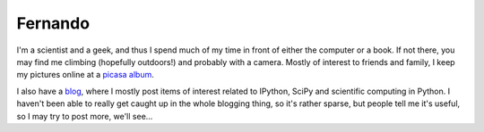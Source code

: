 ==========
 Fernando
==========

.. image:: _static/fperez_photo_sm.jpg
   :alt: Fernando Pérez
   :align: center

I'm a scientist and a geek, and thus I spend much of my time in front of either
the computer or a book.  If not there, you may find me climbing (hopefully
outdoors!) and probably with a camera.  Mostly of interest to friends and
family, I keep my pictures online at a `picasa album`_.

I also have a blog_, where I mostly post items of interest related to IPython,
SciPy and scientific computing in Python.  I haven't been able to really get
caught up in the whole blogging thing, so it's rather sparse, but people tell
me it's useful, so I may try to post more, we'll see...

.. _picasa album: http://picasaweb.google.com/fdo.perez
.. _blog: http://fdoperez.blogspot.com
